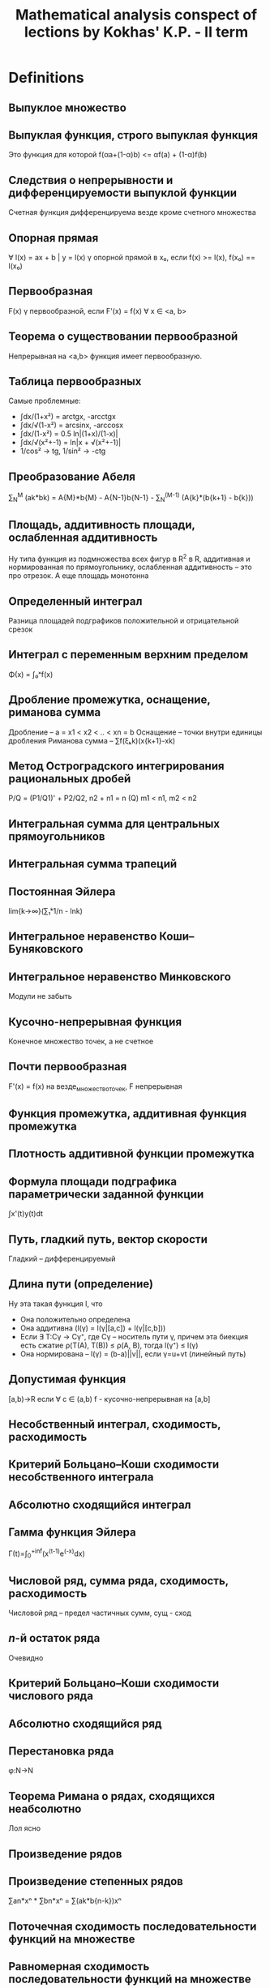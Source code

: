 #+TODO: X 0 1 2 | OK
#+TITLE: Mathematical analysis conspect of lections by Kokhas' K.P. - II term

* Definitions
** Выпуклое множество
** Выпуклая функция, строго выпуклая функция
   Это функция для которой f(αa+(1-α)b) <= αf(a) + (1-α)f(b)
** Следствия о непрерывности и дифференцируемости выпуклой функции
   Счетная функция дифференцируема везде кроме счетного множества
** Опорная прямая
   ∀ l(x) = ax + b | y = l(x) γ опорной прямой в x₀, если f(x) >= l(x),
   f(x₀) == l(x₀)
** Первообразная
   CLOSED: [2014-06-25 Wed 16:08]
   F(x) γ первообразной, если F'(x) = f(x) ∀ x ∈ <a, b>
** Теорема о существовании первообразной
   CLOSED: [2014-06-25 Wed 16:21]
   Непрерывная на <a,b> функция имеет первообразную.
** Таблица первообразных
   Самые проблемные:
   * ∫dx/(1+x²) = arctgx, -arcctgx
   * ∫dx/√(1-x²) = arcsinx, -arccosx
   * ̣∫dx/(1-x²) = 0.5 ln|(1+x)/(1-x)|
   * ∫dx/√(x²+-1) = ln|x + √(x²+-1)|
   * 1/cos² -> tg, 1/sin² -> -ctg
** Преобразование Абеля
   CLOSED: [2014-06-26 Thu 09:51]
   ∑_N^M (ak*bk) = A{M}*b{M} - A{N-1}b{N-1} - ∑_N^(M-1) (A{k}*(b{k+1} - b{k}))
** Площадь, аддитивность площади, ослабленная аддитивность
   CLOSED: [2014-06-25 Wed 16:33]
   Ну типа функция из подмножества всех фигур в R^2 в R, аддитивная и нормированная по
   прямоугольнику, ослабленная аддитивность -- это про отрезок. А еще площадь
   монотонна
** Определенный интеграл
   CLOSED: [2014-06-26 Thu 09:53]
   Разница площадей подграфиков положительной и отрицательной срезок
** Интеграл с переменным верхним пределом
   CLOSED: [2014-06-25 Wed 16:37]
   Φ(x) = ∫₀ˣf(x)
** Дробление промежутка, оснащение, риманова сумма
   CLOSED: [2014-06-25 Wed 16:38]
   Дробление – a = x1 < x2 < .. < xn = b
   Оснащение – точки внутри единицы дробления
   Риманова сумма – ∑f(ξₖk)(x{k+1}-xk)
** Метод Остроградского интегрирования рациональных дробей
   CLOSED: [2014-06-26 Thu 09:54]
   P/Q = (P1/Q1)' + P2/Q2,
   n2 + n1 = n (Q)
   m1 < n1, m2 < n2
** Интегральная сумма для центральных прямоугольников
   CLOSED: [2014-06-25 Wed 16:44]
** Интегральная сумма трапеций
   CLOSED: [2014-06-25 Wed 16:44]
** Постоянная Эйлера
   CLOSED: [2014-06-25 Wed 17:13]
   lim{k->∞}(∑₁ᵏ1/n - lnk)
** Интегральное неравенство Коши--Буняковского
   CLOSED: [2014-06-25 Wed 17:14]
** Интегральное неравенство Минковского
   CLOSED: [2014-06-26 Thu 09:56]
   Модули не забыть
** Кусочно-непрерывная функция
   CLOSED: [2014-06-26 Thu 03:13]
   Конечное множество точек, а не счетное
** Почти первообразная
   CLOSED: [2014-06-26 Thu 09:57]
   F'(x) = f(x) на везде\конечное_множество_точек, F непрерывная
** Функция промежутка, аддитивная функция промежутка
   CLOSED: [2014-06-26 Thu 03:15]
** Плотность аддитивной функции промежутка
   CLOSED: [2014-06-25 Wed 17:25]
** Формула площади подграфика параметрически заданной функции
   CLOSED: [2014-06-26 Thu 03:15]
   ∫x'(t)y(t)dt
** Путь, гладкий путь, вектор скорости
   CLOSED: [2014-06-26 Thu 03:15]
   Гладкий – дифференцируемый
** Длина пути (определение)
   CLOSED: [2014-06-26 Thu 12:28]
   Ну эта такая функция l, что
   * Она положительно определена
   * Она аддитивна (l(γ) = l(γ|[a,c]) + l(γ|[c,b]))
   * Если ∃ T:Cγ -> Cγ⁺, где Cγ – носитель пути γ, причем эта биекция есть
     сжатие ρ(T(A), T(B)) ≤ ρ(A, B), тогда l(γ⁺) ≤ l(γ)
   * Она нормирована – l(γ) = (b-a)||v||, если γ=u+vt (линейный путь)
** Допустимая функция
   CLOSED: [2014-06-26 Thu 10:12]
   [a,b)→R если ∀ c ∈ (a,b) f - кусочно-непрерывная на [a,b]
** Несобственный интеграл, сходимость, расходимость
   CLOSED: [2014-06-25 Wed 17:46]
** Критерий Больцано--Коши сходимости несобственного интеграла
   CLOSED: [2014-06-26 Thu 03:16]
** Абсолютно сходящийся интеграл
   CLOSED: [2014-06-25 Wed 17:47]
** Гамма функция Эйлера
   Γ(t)=∫_{0}^{+inf}(x^(t-1)e^(-x)dx)
** Числовой ряд, сумма ряда, сходимость, расходимость
   CLOSED: [2014-06-26 Thu 03:18]
   Числовой ряд – предел частичных сумм, сущ - сход
** $n$-й остаток ряда
   CLOSED: [2014-06-25 Wed 17:57]
   Очевидно
** Критерий Больцано--Коши сходимости числового ряда
   CLOSED: [2014-06-25 Wed 17:58]

** Абсолютно сходящийся ряд
   CLOSED: [2014-06-25 Wed 17:59]

** Перестановка ряда
   CLOSED: [2014-06-26 Thu 03:18]
   φ:N->N
** Теорема Римана о рядах, сходящихся неабсолютно
   CLOSED: [2014-06-25 Wed 18:02]
   Лол ясно
** Произведение рядов
   CLOSED: [2014-06-25 Wed 18:03]
** Произведение степенных рядов
   ∑an*xⁿ * ∑bn*xⁿ = ∑(ak*b{n-k})xⁿ
** Поточечная сходимость последовательности функций на множестве
   CLOSED: [2014-06-25 Wed 18:09]
** Равномерная сходимость последовательности функций на множестве
   CLOSED: [2014-06-25 Wed 18:09]
** Поточечная  сходимость функционального ряда
   CLOSED: [2014-06-25 Wed 18:09]
** Равномерная сходимость функционального ряда
   CLOSED: [2014-06-25 Wed 18:09]
** Формулировка критерия Больцано--Коши для равномерной сходимости
   CLOSED: [2014-06-25 Wed 18:10]
** Признак Абеля равномерной сходимости функционального ряда
   CLOSED: [2014-06-26 Thu 12:21]
   а(x)b(x), ∑a(x) сходится равномерно, ∀x bn(x) равномерно ограничена и монотонна по n
** Степенной ряд, радиус сходимости степенного ряда, формула Адамара
   CLOSED: [2014-06-25 Wed 18:12]
   Изи
** Производная комплексной функции
   CLOSED: [2014-06-25 Wed 18:12]
   Ну это изи
** X Следствие о почленном интегрировании степенного ряда
   Похоже, что ∑an/(n+1)*(x-x₀)^{n+1}
** X Ряд Тейлора
* Lemmas and theorems [0/2]
** Лемма о построении последовательности с более высокой скоростью сходимости
   CLOSED: [2014-06-25 Wed 15:51]
   Ну там подбираем такую z, чтобы она стремилась к тому же, что и остальные
   члены, затем еще две подпоследовательности p q, два неравенства через корни
   и все заходит
** Правило Лопиталя
   CLOSED: [2014-06-26 Thu 03:29]
   Две последовательности, стремящиеся к предельной точке, для них юзаем теорему Коши
   о среднем, потом выражаем все, что нужно и говорим, что одна из последовательностей
   как раз из теоремы 1
** Теорема Штольца
   CLOSED: [2014-06-25 Wed 16:01]
   Говорим, раз та жесткая хрень стремится к L, то сделаем двойное неравенство на эпсилон.
   Пишем k таких неравенств для разных коэффициентов а потом магическим образом складываем
   и устремляем к пределу
** Лемма о трех хордах
   CLOSED: [2014-06-25 Wed 18:50]
   Рассматриваем любое неравенство из двух, выражаем оттуда один член, получаем что нужно
   (определение выпуклости)
** Теорема об односторонней дифференцируемости выпуклой функции
   CLOSED: [2014-06-26 Thu 10:21]
   Теорема о пределе монотонной функции – доказывам монотонность и ограниченность
   Запилим такую функцию g(c) для выделенногo x, определенную на всем аб кроме этого самого
   х. Эта самая функция возрастает на аб по лемме о трех хордах, а затем определяем, где
   она ограничена, понимаем, что при устремлении к x g = f', все.
** Теорема об описании выпуклости в терминах касательных
   CLOSED: [2014-06-26 Thu 10:22]
   Необходимость: выделим x0, положим x > x0, тогда для любого c из (x0, x) верна
   лемма о трех хордах, откуда, устремсляя c -> x, получаем как раз определение касательной
   Достаточность: расписываем для двух точек x1 < x2 уравнения касательных, потом вытаскиваем
   из них f'(x), пилим двойное неравенство, которое образует как раз лемму о трех хордах
** Дифференциальный критерий выпуклости
   CLOSED: [2014-06-26 Thu 10:22]
   Необходимость напрямую из односторонней дифференцируемости функции
   Достаточность: подбираем x₁, x₂, по Лагранжу находим c₁, c₂ (a < x₁ < c₁ < x < x₂ < x₂ < b),
   а f' по условию возрастает, значит f'(c₁) < f'(c₂), расписываем, получаем определение
   выпуклости
** Неравенство Йенсена
   CLOSED: [2014-06-26 Thu 03:46]
   Показываем, почему вся сумма принадлежит отрезку (max(xⱼ))
   берем опорную прямую в точке X = sum...
   потом говорим, что f(x) <= l(x) = l(sum...) = (раскрываем по линейности и каждое l раскрываем)
** Неравенство Коши
   CLOSED: [2014-06-26 Thu 03:46]
   Среднее арифметическое меньше среднего геом (изи)
** Неравенство Гельдера для конечных сумм
   CLOSED: [2014-06-26 Thu 10:24]
   Декларируем, что xᵖ выпуклая функция на [0, +∞), пилим неравенство Йенсена, затем
   подбираем нужные x, α: α = bi^q / ∑bi^q; x = aᵢbᵢ^(-1/p-1) (∑bᵢ^q)
   Подставляем, готово
** Неравенство Минковского
   CLOSED: [2014-06-26 Thu 03:48]
   Юзаем два раза неравенство Гельдера для aᵢ(aᵢ + bᵢ)^(p-1), bᵢ(aᵢ + bᵢ)^..., складываем их,
   делим на то, что в правой части вынеслось из-за скобок. Готово.
** Теорема о свойствах неопределенного интеграла
   CLOSED: [2014-06-26 Thu 12:23]
   f+g, αf, первообразная от композиции функций, интеграл от чего-то, где выносим 1/α,
   интегрировение по частям (из того, что (fg)' = f'g + g'f)
** Запись рациональной дроби в виде, удобном для интегрирования (док-во для случая вещ. корней)
   CLOSED: [2014-06-26 Thu 03:50]
   P(x)/Q(x), вытаскиваем из знаменателя одну скобочку, остальное раскладываем магическим
   образом
   Вычитаем это из нашей дроби на энтом шаге, получаем в числителе (x-a)()()()()...Q'''..'' (где в
   Qмногоштрихов хранятся все корни кроме тех, что уже вытащили). Делаем так, пока Q не обратится в
   одну скобку с одним корнем какой-то кратности. Все.
** Интегрирование неравенств, следствия об оценке интеграла по модулю и теорема о среднем
   CLOSED: [2014-06-26 Thu 03:51]
   f <= g -> intf <= intg через определение площади, про модули через f ≤ |f|, про среднее через неравенство +
   терема о сохранении промежутка
** X Теорема Барроу, формула Ньютона--Лейбница, обобщение на случай кусочно-непрерывных функций
   Барроу: расписываем по определению Ф', разницу интегралов объединяем в один, пользуемся теоремой о среднем
   (плюс там +0, -0 аналогичны вплоть до знака)
   Ньютон-Лейбниц: мы знаем что ∫f = Fa - Fb, но Ф тоже первообразная и константа если что исчезнет
   ??? Кусочно-непрерывные функции – ну типа суммируем по нормальным участкам формулой Ньютона-Лейбница
   и все сокращается
** Свойства интеграла: аддитивность, линейность, интегрирование по частям, замена переменной (ЧЕРЕЗ НЬЮТОНА-ЛЕЙБНИЦА)
   CLOSED: [2014-06-26 Thu 03:54]
   Аддитивность халявно через аддитивность площади
   Линейность -- просто раскрыть через первообразные и Ньютона лейбница
   Интегрирование по частям как-то через Ньютона-Лейбница
   Замена переменной – просто говорим, что в левой части и правой части F(φ(q))-F(φ(p))
** Неравенство Чебышева для интегралов монотонных функций. Следствие для сумм
   CLOSED: [2014-06-26 Thu 10:29]
   (f(x)-f(y))(g(x)-g(y)) >= 0 последовательно интегрируем по x, y.
   В суммах вместо (b-a) просто n (до него суммируем).
** Иррациональность числа $\pi$
   (4n-2)I_{n-1} - pi²I_{n-2}???
   Чет какая-то математическая магия
** Формула Валлиса
   CLOSED: [2014-06-26 Thu 10:32]
   Получаем рекурсивное соотношение для In=̆∫0->pi/2 (sinⁿ(x)) через отделение одной степени и по частям
   исходя из равенства I2n+1<=I2n<=I2n-1 и того, что четные члены pi/2 (I0=pi/2) приходим к
   двойному неравенству B < pi/2 < A, где A-B = pi/что-то, стремится короче к нулю. И такое.
** Формула Тейлора с остатком в интегральной форме
   CLOSED: [2014-06-26 Thu 03:58]
   Ну там короче расписываем по определению f(x) - f(x0) через t, интегрируем
   пр частям через единицу (∫1 = (x-t)), ...
** Интеграл как предел интегральных сумм
   CLOSED: [2014-06-26 Thu 03:58]
   Трансформируем слагаемые в неравенстве в ∫(что-нибудь) по куску от x до x(k+1), пихаем
   в неравенство, обнаруживаем, что это все меньше ∑∫|f(x)-f(ξ)| (занесли внутрь модуль),
   а еще меньше по Кантору какой-нибудь эпсилон, которую выносим из интеграла, его считаем
   и получаем чистую эпсилон (или * С)
** Теорема об интегральных суммах для центральных прямоугольников
   CLOSED: [2014-06-26 Thu 03:58]
   Разбиваем наш интеграл по кусочку на два относительно ξ, берем в них
   d(x-xk), d(x-x{k-1}), по частям, сокращаем, по частям то, что остальнось, потом еще раз
   по частям, выживает f(ξ)(xk-x{k-1}) + ∫f''(x)φ(x)dx. Запихиваем
   нашу радость в главное неравенство (сравнение интеграла и суммы), потом говорим что такая вот странная
   пирамидка из парабол слева и справа имеет высоту порядка δ²/8, все.
** Теорема о формуле трапеций, формула Эйлера--Маклорена
   CLOSED: [2014-06-26 Thu 03:58]
   Принимаем за tk полусумму xk, x{k+1}, интеграл по кусочку по частям с расчетом на ∫1 = (x-tk),
   потом остаток еще раз по частям с расчетом получить 0.5∫f''(x)(xk-x)(x{k-1}-x)dx, пихаем в основное
   неравенство, сокращаются члены кроме интеграла со второй производной, откуда мы, утверждая, что
   (xk-x)(x{k-1}-x)<δ²/4, получаем ответ.
   Для доказательства МаклорЕна мы на предпоследнем шаге (заменяя функцию на дельту) оставим все
   как есть, а (xk-k) заменим на {x},.. (оно и есть)
** Асимптотика частичных сумм гармонического ряда
   CLOSED: [2014-06-26 Thu 04:19]
   Берем ряд ∑1/n, его формула по Эйлеру-маклорЕну есть lnn+ (1+1/n)/2 + ∫... := lnn+γ+ε,
   где γ - постоянная Эйлера-Маскерони (предел разницы между суммой и lnn), а
   ε = 1/2n - 1/(12n²) + ... = 1/2n - ∑B_{2k}/(2k*n²ᵏ)
** Формула Стирлинга
   CLOSED: [2014-06-26 Thu 10:34]
   Сначала расписываем сумму логарифмов в ряд -> получаем нечто вроде n*ln(n)-n+0.5ln(n)+c+O(1), делаем exp,
   далее по формуле Валлиса исследуем sqrt(pi), домножаем на числитель, в знаменателе остается чистый
   факториал, в числителе дальше вытаскиваем 2^2k, тоже оставляем факториал, заменяем на нашу аппроксимацию,
   получаем приближенное значение для e^c ~ sqrt(2pi)
** Интегральное неравенство Гельдера
   CLOSED: [2014-06-26 Thu 04:21]
   Выбираем на отрезке ab нужное дробление, оснащение, дальше говорим, что
   dx - это некоторая дельта, а f(x), g(x) сопоставляем f(xk), g(xk), потом делим
   дельту в отношении (1/p):(1/q) (ничего не изменилось), одну даем f, другую g,
   а потом видим в этом чистое неравенство Гельдера для сумм, после которого предельно
   переходим по дельте.
** Интегральное неравенство Йенсена. Неравенство о ср. арифметическом и среднем геометрическом
   CLOSED: [2014-06-26 Thu 04:21]
   Действия похожи на аналогичные при доказательстве дискретного неравенства
   Йенсена: обозначаем нашу точку как некоторую c, доказываем что поскольку все
   фишки внутри меньше чем максимальная, а даже с максимальной влазит в промежуток, то и с лежит где надо.
   Выбираем опорную кривую в этой точке как ac+b, где с -- наша точка, а b=b(∫λdx), приравниваем интегралы
   и получаем то, что нам хотелось бы.
   Насчет среднего значения: логарифмируем наше неравенство и видим, что,
   приняв φ(x) = ln(f(x)), а λ(x) = 1/(b-a), наше неравенство есть неравенство Йенсена (только для
   вогнутой функции ln, то есть знак меняем): ln(∫λ(x)f(x)dx) >= ∫λ(x)ln(f(x))dx
** Теорема о вычислении аддитивной функции промежутка по плотности
   CLOSED: [2014-06-26 Thu 10:35]
   Определяем функцию F(x) = (x == p) ? 0 : Ф[p, x]; Рассматриваем производную этой функции
   как есть - (F(x+h) - F(x))/h = (Ф[p, x] + Ф[x, x+h] - Ф[p, x])/h - это подходит под
   требования f.
** Обобщенная теорема о плотности
   CLOSED: [2014-06-26 Thu 10:36]
   Определяем функцию F(x) через Ф[p,q];
   ̱mΔ ≤ (F(x+h)-F(x))/h ≤ MΔ  (Δ = [x, x+h])
   mΔ ≤ f(x) ≤ MΔ
   Вычли, получили что это почти одно и то же (разность - MΔ - mΔ -> 0 по условию)
   Нашли правую производную. Левая так же.
** Площадь криволинейного сектора: в полярных координатах и для параметрической кривой
   CLOSED: [2014-06-26 Thu 10:37]
   В первой части просто орудуем формулой площади сектора – 1/2 ρ²*Δφ, ограничиваем сектором
   радиуса минимум на отрезке и максимум.
   Во втором осознаем, что наши зависимости x(t) и y(t) -> φ = arctg(y(t)/f(t)),
   r = f(t)² + y(t)². Потом интегрируем все это руками и получаем то, что
   нужно (важно не забывать, что f и g - это сложные функции)
** Изопериметрическое неравенство
   CLOSED: [2014-06-26 Thu 05:11]
   Полагаем, что наша фигура задана неким путем в полярных координатах. Вернее
   мы короче построили полярные координаты, присобачив опорную кривую слева
   (а если не присобачивается, повернем фигуру, от этого ее площадь не изменится),
   затем интегрируем с помощью стандартной формулы для такой чепухи, разделяем
   интеграл на два относительно нулевого угла, второй пилим в те же границы,
   объединяем два под одними границами, говорим, что это все меньше диаметра²
   потому что наши радиусы перпендикулярны друг другу.
** Вычисление длины гладкого пути
   ПОЧИТАТЬ ОПРЕДЕЛЕНИЕ ДЛИНЫ ПРО СУЖЕНИЕ\РАСТЯЖЕНИЕ
   Воспользуемся обобщенной теоремой о плотности:
   ]Δ < (a, b); m{iΔ}=min{t∈Δ}(|γ'{i}(t)|), M..=max.., mΔ = √m1Δ²+m2Δ²+..., MΔ = √M1Δ² + ...
   1) mΔ < |γ'(t)| < MΔ. Очевидно, средний член это √γ'1² + ...
   2) MΔ - mΔ -> 0 (if l(Δ) -> 0). MΔ -> |γ'|, so is mΔ.
   3) mΔ*l(Δ) ≤ Φ(Δ) ≤ MΔ*l(Δ). Берем растяжение γ -> γ~.Расписываем метрику между двумя точками t1, t2 через
      Эвклида (корень-квадраты). По Лагранжу пишем под корнем ∑(γ'(t{~i})(t1-t2))², что
      меньше √∑(MΔ²(t1-t2)²), а это есть MΔ*(t1-t2), ну и определим так ρ(γ~1, γ~2).
      => l(γ|_{Δ}) = ρ(γ1, γ2) = Φ(Δ) ≤ l(γ~|_{Δ}) = MΔ*l(Δ)
** Объем фигур вращения
   CLOSED: [2014-06-26 Thu 05:21]
   Вообще изи: ограничиваем фигуру двумя цилиндрами и пишем, что наш объем меньше
   чего-то или больше чего-то. Фактически из общей теоремы о плотности доказываем
   только второй пункт, первый и третий очевидны. Формулы запомнить!
   1) 2π∫xf(x)dx (MΔ = πmax(2x)max(f(x)))
   2) π∫f²(x)dx (MΔ = πmax(f²(x)))
** Простейшие свойства несобственного интеграла
   CLOSED: [2014-06-26 Thu 10:41]
   * Критерий Б-К (можем найти такое B, что для B < b₁ < b₂ < b : |∫_b₁^{b₂} f(x)dx| < ε
   * Можем наш интеграл вверху испорченный разбить на два, хороший и плохой, но без нижней
     части – берем обычные интегралы чуть поменьше размером и устремляем верхнюю границу к
     b-0 (если пределы не существуют, значит что-то расходится)
   * Линейность (полагаю, доказывается тоже предельным переходом на b-0)
   * Интеграл меньшей функции меньше. Тоже предельный переход, походу.
   * Интегрирование по частям
   * Композиция функций
** Признаки сравнения сходимости несобственного интеграла
   CLOSED: [2014-06-26 Thu 10:41]
   * Если Ф(A) - интеграл с верхней границей, а ∫f = lim{x->b-0}Ф(х), то
     ограниченность такого Ф эквивалентно сходимости интеграла
   * Признак сходимости на больше\меньше доказывается через первый пункт
     (просто подбираем нужные интегралы с переменным верхним пределом и
     сравниваем их).
     По поводу второго пункта – говорим, что f(x)/g(x) < a + ε, значит
     f < g(a+ε), навешиваем интегралы и обрашаемся к первой части признака.
     Аналогично с a-ε.
** Теорема об абсолютно сходящихся интегралах
   CLOSED: [2014-06-26 Thu 05:30]
   Доказываем три следствия. Из абсходимости сходимость следует тривиально.
   Из сходимости сходимость срезок следует по признаку сравнения (0 <=  f+ <= |f|)
   Из сходимости срезок следует сходимость модуля f (|f| = f+ + f-
** Признак Абеля--Дирихле сходимости несобственного интеграла
   CLOSED: [2014-06-26 Thu 10:41]
   * Абель – интегрируем по частям, чтобы вылезла F, которая по условию
     у нас ограничена. В первом слагаемом у нас ноль минус константа, а второй
     сходится абсолютно.
   * Абель-Дирихле – рассматриваем сумму интегралов ∫f(x)(g(x)-α)dx + α∫f(x)dx,
     где α – это конечный предел g(x). Тогда первый интеграл сходится по Абелю, а
   второй по условию.
** Изучение интеграла $\int_1^{\infty} \frac{\sin x\,dx}{x^p}$ на сходимость и абсолютную сходимость
   CLOSED: [2014-06-26 Thu 05:43]
   * Сходится по Дирихле – cos ограничен, а 1/xᵖ -> 0 монотонно
   * Сходится абсолютно при p > 1 (синус заменяем на 1)
   * Тут что-то хз
   * Для p ∈ [0, 1] имеем расходимость по Коши (арки растут), расходимость при замене
     синуса на синус квадрат и сравнением и раскрытием тригонометрии (там дирихле и абсолютно)
** Интеграл Эйлера--Пуассона
   Исходим из неравенства (1-x²) ≤ e^{-x²} ≤ 1/(1+x²) (это вытекает из разложений eˣ и e⁻ˣ по
   Тейлору). Ну короче возводим все в степень n, берем от всего этого интеграл
   (слева от 0 до 1, справа тоже, но это меньше чем от 0 до +∞), а потом модифицируем то, что вышло:
   Слева делаем замену x = cost, справа x=ctgt, посередине t=√(n)x.
   Смотрим на это все внимательно и впихиваем слева и справа формулы Валлиса,
   доказываем, что левая √(n)(2n)!!/(2n+1)!! и правая √(n)π((2n-3)!!)/(2n-2)!!
   сходятся к √(π) / 2, ну и ок!
** Гамма функция Эйлера. Простейшие свойства
   CLOSED: [2014-06-26 Thu 10:45]
   * Определение
   * Сходимость при t > 0
   * Выпуклая на [0, +∞), а значит непрерывна кроме не более чем счетного множества точек
   * Формула понижения (похоже на !)
   * Г(0.5) = π, замена y=√x
   * Г(t) = Г(t+1)/t ~ 1/t (t->0)
   * -Γ'(1) = γ
** Интеграл Дирихле
   Тут берем короче такие и говорим, что cost+cos2t+cos3t+...+cosnt=sin(n+0.5)t/(2sin(t/2)) - 1/2
   Отталкиваемся от этого, интегрируем от нуля до пи слева и справа, слева ноль
   Доказываем лемму что ∫sin(n+1/2)x*f(t) -> 0 если f ∈ C¹
   На основании этой леммы мы доказываем дифференцируемость в нуле разности нашего
   и нашего с упрощенным знаменателем (sin(x/2) -> x/2), а вообще эту разность доказываем
   Делаем какую-то нехитрую замену переменных в члене с t/2 и получаем что нужно
** Иррациональность числа $e$
   CLOSED: [2014-06-26 Thu 05:52]
   Пусть e=p/q, тогда p = eq,
   p(q-1)! = e(q!) = ∑q!/n! (0,inf) = sum(0, q) + sum(q+1, inf)
   sum(q+1, inf) = p(q-1)! - sum(0, q)
   Справа что-то целое, а слева что-то положительное -> слева > 1
   sum{q+1,inf}(q!/n!) = sum{m=1, inf}(q!/(q+m)!) < sum(1/(q+m)!) < sum(1/(q+1)ᵐ)
   По формуле геом прогрессии b₁/(1-q) сумма последнего есть 1/q < 1. -><-
** Свойства рядов: линейность, свойства остатка, необх. условие сходимости, критерий Больц-Кош
   CLOSED: [2014-06-26 Thu 05:54]
   * Линейность изи, свойство остатка изи – все доказывается через предельный переход
   * Свойства остатка вроде тоже изи
   * Необходимое условие сходимости вроде абсолютно очевидно
   * Критерий БК определяется
** Признак сравнения сходимости положительных рядов
   CLOSED: [2014-06-26 Thu 10:47]
   * Лемма о том, что сходимость равноценна ограниченности конечных сумм (ведь у них
     есть супремум)
   * Сходимости на больше-меньше доказываются с этой леммой (если у нас S_n не
     ограничена, а есть что-то еще большее, то о какой сходимости речь?)
   * Пилим асимптотическое неравенство и применяем первую часть теоремы на
     больше-меньше
** Признак Коши сходимости положительных рядов (lite)
   CLOSED: [2014-06-26 Thu 06:05]
   * Поскольку √an ≤ q, а ∑qⁿ сходится по определению 0 < q < 1
   * Расходимость следует из основного свойства рядов (a(n+1) > an)
** Признак Коши сходимости положительных рядов (pro)
   CLOSED: [2014-06-26 Thu 06:05]
   * Пусть этот верхний предел α, но ∃q: α < q < 1, тогда эта q – из lite
   * Если верхний предел больше единицы, то есть такие n, что Kn > 1, lite
** Признак Даламбера сходимости положительных рядов (lite)
   CLOSED: [2014-06-25 Wed 16:00]
   Берем по определению .. < q < 1, пишем k таких членов, перемножаем, получаем a{N0+k} ≤ a{N0}*qᵏ,
   переход по k, справа конст*сходится, слева сходится тому що справа сходится
** Признак Даламбера сходимости положительных рядов (pro)
   CLOSED: [2014-06-25 Wed 16:00]
   Вообще отсылки к lite по принципу (а начиная с некоторого места как раз
   выполняется то, что в lite)
** Признак Раабе сходимости положительных рядов
   CLOSED: [2014-06-26 Thu 06:05]
   * Лемма о том, что при выполнении a{n+1}/an < b{n+1}/bn НСНМ расходимость А
     приводит к расходимости Б и наоборот.
   * Лемма о том, что Rₙn для ряда Дирихле есть p (1/nᵖ)
   * Сравнили, пришли к 1 лемме, по 2 лемме больший ряд сходится.
** Интегральный признак Коши сходимости числовых рядов
   CLOSED: [2014-06-26 Thu 06:06]
   Вообще пушка а не теорема. Рисуем короче такую монотонную функцию, график,
   потом пирамидки и утверждаем что все ε помещаются в первый столбец этой
   пирамидки, а значит все ок
** Признак Лейбница
   CLOSED: [2014-06-26 Thu 06:07]
   Короче докажем, что существует конечный предел сумм частичных сумм:
   S{2n}: S{2n} = S{2n-2} + (C{2n-1}-C{2n}) – больше C{2n}, но меньше C1, потому
   что S{2n} = C1 - (C2 - C3) - (C4 - C5) - ...
** Признаки Дирихле и Абеля сходимости числового ряда
   CLOSED: [2014-06-26 Thu 10:50]
   Раскладываем нашу сумму по преобразованию Абеля:
   первый член стремится к нулю (огр*бескмал), второй сходится по какому-нибудь
   даламберу
** Теорема о группировке слагаемых
   CLOSED: [2014-06-26 Thu 06:12]
   * Отмечаем что частичная сумма S(B)N = S(A)M, делаем предельный переход
   * Второе тоже как-то. Не знаю как кстати. (Кохась сказал что изи, просто чет пописать)
** Теорема о перестановке слагаемых
   CLOSED: [2014-06-26 Thu 06:13]
   Берем эту нашу последовательность B, показываем что это то же самое что и
   A, только индексы другие. Вся эта сумма ≤ Sₘm, где m - максимальный из
   приведенных индексов. Значит S(b)_N ≤ S(a)ₘm, то есть Sb < Sa. Все ок
   Аналогично с A<B
** Теорема Стокса--Зайдля о непрерывности предела последовательности функций. Следствие для рядов
   CLOSED: [2014-06-26 Thu 10:50]
   .|f(x) - f(c)| ≤ |f(x) - fn(x)| + |fn(x)-fn(c)| + |fn(c)-f(c)|
   Из равномерной сходимости первое и последнее (как частное от 1) есть e/3,
   а второе верно из непрерывности в (.)c
   Насчет рядов – частичные суммы сходятся равномерно к S(x), они все непрерывны
   в точке x₀, значит S тоже
** Метрика в пространстве непрерывных функций на компакте, его полнота
   CLOSED: [2014-06-26 Thu 06:16]
   Короче у нас есть сходимость по Коши (через два индекса), а мы хотим обычную.
   Мы расписываем k штук таких определений, в каждом из которых фигурирует |fm(x)-f{n+k}(x)|<ε
   Устремляем k куда надо, выходит |fm(x)-f(x)| < ε, что и нужно
** Теорема о предельном переходе под знаком интеграла. Следствие для рядов
   CLOSED: [2014-06-26 Thu 10:51]
   ̣∫f{n}(x) -> ∫f(x) (f{n}̣̣⇉f):
   смотрим на разность |∫f{n}(x) - ∫f(x)| < |∫(fn(x)-f(x))| ≤ |sup(fn-f)*(b-a)| ≤ ρ(fn, f)(b-a) -> 0
   Для рядов – просто оборачиваем в предел частичных сумм, потому что
   интеграл аддитивен.
** X Теорема о предельном переходе под знаком производной. Следствие для рядов
   Типа докажем, что если fn' ⇉ φ, то f' = φ: возьмем у равномерной сход. интеграл
   по Ньютонолейбницу, получим fn(x)-fn(x0) = ∫φ, осталось сделать предельный переход по
   x и подиффиренцировать
   для рядов у меня нету
** Изучение равномерной сходимости ряда $\sum\frac{nx}{1+n^4x^2}$, $x\in [0,+\infty)$
   CLOSED: [2014-06-26 Thu 10:53]
   Мы проверяем отрицанием критерия Больцано-Коши, а конкретнее берем n = n, p = n (n, n + n),
   x = 1/n² и подберем ε (1/17 штоле)
** Теорема о предельном переходе в суммах
   CLOSED: [2014-06-26 Thu 10:55]
   * Тот факт, что последовательность an сходится (функциональная последов.
     для выделенного x0), сверяем по Больцано-Коши: |S{n+p}-Sn| ≤ |S{n+p} - S{n+p}(x)| +
     ... + ...; Средний член сходится по равномерной сходимости функ. ряда, а крайние
     из условия (lim{x→x₀}(Un) -> an)
   * Докажем, что не важно, сначала ли найти сумму ряда, а потом устремить x -> x₀
     или сначала устремить в каждом члене а потом найти сумму такого ряда:
     нам нужна просто непрерывность в этой точке, ну и заткнем плохую точку an
** Теорема о перестановке двух предельных переходов
   В отличии от предыдущей теоремы, требуется доказать, что все равно,
   Сходится ли функция F равномерно к S, а потом смотрим предел S при x→x₀ или
   сначала впиливаем ряд состоящий из пределов функций F в x₀, а потом берем
   предел ряда:
   Блин, я не знаю. Вроде бы у нас fn сходится, ну глянем на ее частичные суммы, они Fn,
   нужно переопределить U,
** Признак Дирихле равномерной сходимости функционального ряда
   CLOSED: [2014-06-26 Thu 10:59]
   Тут все почти как в обычном дирихле, разница только в расширенной версии Абеля
   и все остальное так же
** Теорема о круге сходимости степенного ряда
   CLOSED: [2014-06-26 Thu 06:49]
   Просто берем по Коши все, что внутри ряда (верхний предел)
** Теорема о непрерывности степенного ряда
   * Можем выбрать из круга сходимости круг поменьше, внутри которого все сходится
     равномерно: юзаем признак Вейерштрасса: подбираем ряд побльше и доказываем его
     сходимость по Коши – ∑|an|rⁿ, где |an(z-z₀)ⁿ|<r<R по условию.
   * Кривое доказательство, а разве не правда, что замкнутый шар радиусом R
     замкнут и ограничен, а значит компактен => любая сходящаяся в себе последовательность сходится
     значит можем найти там каждую точку непрерывной?
     Почти! Суть в том, что на каждом замкнутом круге есть равномерная сходимость, а значит
     по Стоксу-Зайдлю сходится на каждом компакте. Просто для каждой точки открытого круга возьмем компакт
     побольше.
** Теорема о дифференцировании степенного ряда
   * Радиус сходимости не меняется – очевидно по формуле Адамара
   *
** Единственность разложения функции в ряд
   CLOSED: [2014-06-26 Thu 10:59]
   Ну дак это изи - конструктивно ищем эти члены, все заходит
   (дифференцируем сколько надо раз нашу функцию, новая функция = новый член ряда)
** Разложение бинома в ряд Тейлора
   Что-то около пытаемся посчитать h'(x), где h(x) = S/(x-a)ⁿ – наш полином,
   в числителе получается S'(x-1) - αS, что так и есть, значит h – константа,
   посчитаем ее для 0 – s/(x-a)ⁿ = 1
** Пример функции, у которой ряд Тейлора расходится при $x\ne0$
   e⁻ᵗ/(1-x²*t)
   Оно есть в тетради, но это не отменяет факта (нихуянепонел)
   А кохась пояснил, мы просто хотим показать, что эта штука расходится, оцениваем, получаем
   что там что-то типа с факториалом расходящееся + о(этого всего)
